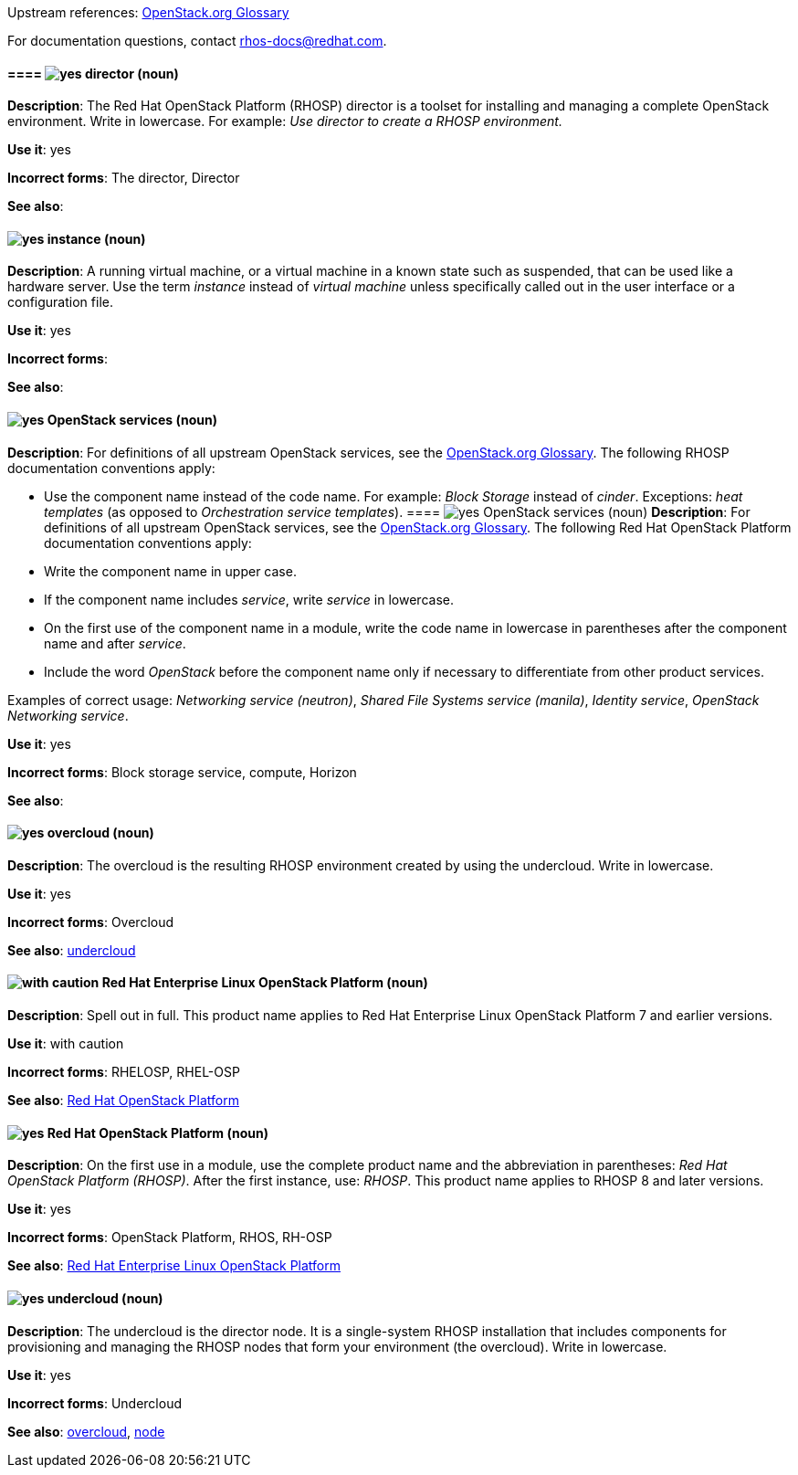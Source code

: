 [[red-hat-openstack-platform-conventions]]


:openstack-glossary: link:https://docs.openstack.org/glossary/common/glossary.html[OpenStack.org Glossary]

Upstream references: {openstack-glossary}

For documentation questions, contact rhos-docs@redhat.com.


[discrete]
[[director]]
==== ==== image:images/yes.png[yes] director (noun)
*Description*: The Red Hat OpenStack Platform (RHOSP) director is a toolset for installing and managing a complete OpenStack environment. Write in lowercase. For example: _Use director to create a RHOSP environment._


*Use it*: yes

*Incorrect forms*: The director, Director

*See also*:

[discrete]
[[instance]]
==== image:images/yes.png[yes] instance (noun)
*Description*: A running virtual machine, or a virtual machine in a known state such as suspended, that can be used like a hardware server. Use the term _instance_ instead of _virtual machine_ unless specifically called out in the user interface or a configuration file.

*Use it*: yes

*Incorrect forms*:

*See also*:

[discrete]
[[openstack-services]]
==== image:images/yes.png[yes] OpenStack services (noun)
*Description*: For definitions of all upstream OpenStack services, see the {openstack-glossary}. The following RHOSP documentation conventions apply:

* Use the component name instead of the code name. For example: _Block Storage_ instead of _cinder_. Exceptions: _heat templates_ (as opposed to _Orchestration service templates_).
==== image:images/yes.png[yes] OpenStack services (noun)
*Description*: For definitions of all upstream OpenStack services, see the {openstack-glossary}. The following Red Hat OpenStack Platform documentation conventions apply:

* Write the component name in upper case.
* If the component name includes _service_, write _service_ in lowercase.
* On the first use of the component name in a module, write the code name in lowercase in parentheses after the component name and after _service_.
* Include the word _OpenStack_ before the component name only if necessary to differentiate from other product services.

Examples of correct usage: _Networking service (neutron)_, _Shared File Systems service (manila)_, _Identity service_, _OpenStack Networking service_.

*Use it*: yes

*Incorrect forms*: Block storage service, compute, Horizon

*See also*:

[discrete]
[[overcloud]]
==== image:images/yes.png[yes] overcloud (noun)
*Description*: The overcloud is the resulting RHOSP environment created by using the undercloud. Write in lowercase.

*Use it*: yes

*Incorrect forms*: Overcloud

*See also*: xref:undercloud[undercloud]

[discrete]
[[red-hat-enterprise-linux-openstack-platform]]
==== image:images/caution.png[with caution] Red Hat Enterprise Linux OpenStack Platform (noun)
*Description*: Spell out in full. This product name applies to Red Hat Enterprise Linux OpenStack Platform 7 and earlier versions.

*Use it*: with caution

*Incorrect forms*: RHELOSP, RHEL-OSP

*See also*: xref:red-hat-openstack-platform[Red Hat OpenStack Platform]

[discrete]
[[red-hat-openstack-platform]]
==== image:images/yes.png[yes] Red Hat OpenStack Platform (noun)
*Description*: On the first use in a module, use the complete product name and the abbreviation in parentheses: _Red Hat OpenStack Platform (RHOSP)_. After the first instance, use: _RHOSP_. This product name applies to RHOSP 8 and later versions.

*Use it*: yes

*Incorrect forms*: OpenStack Platform, RHOS, RH-OSP

*See also*: xref:red-hat-enterprise-linux-openstack-platform[Red Hat Enterprise Linux OpenStack Platform]

[discrete]
[[undercloud]]
==== image:images/yes.png[yes] undercloud (noun)
*Description*: The undercloud is the director node. It is a single-system RHOSP installation that includes components for provisioning and managing the RHOSP nodes that form your environment (the overcloud). Write in lowercase.

*Use it*: yes

*Incorrect forms*: Undercloud

*See also*: xref:overcloud[overcloud], xref:node[node]
